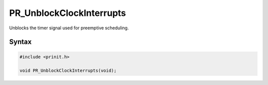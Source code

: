PR_UnblockClockInterrupts
=========================

Unblocks the timer signal used for preemptive scheduling.


Syntax
------

.. code::

   #include <prinit.h>

   void PR_UnblockClockInterrupts(void);
